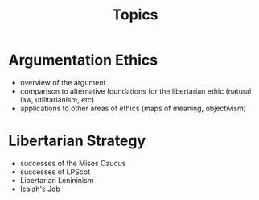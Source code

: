 #+TITLE: Topics

* Argumentation Ethics
+ overview of the argument
+ comparison to alternative foundations for the libertarian ethic (natural law, utilitarianism, etc)
+ applications to other areas of ethics (maps of meaning, objectivism)
* Libertarian Strategy
+ successes of the Mises Caucus
+ successes of LPScot
+ Libertarian Lenininism
+ Isaiah's Job
